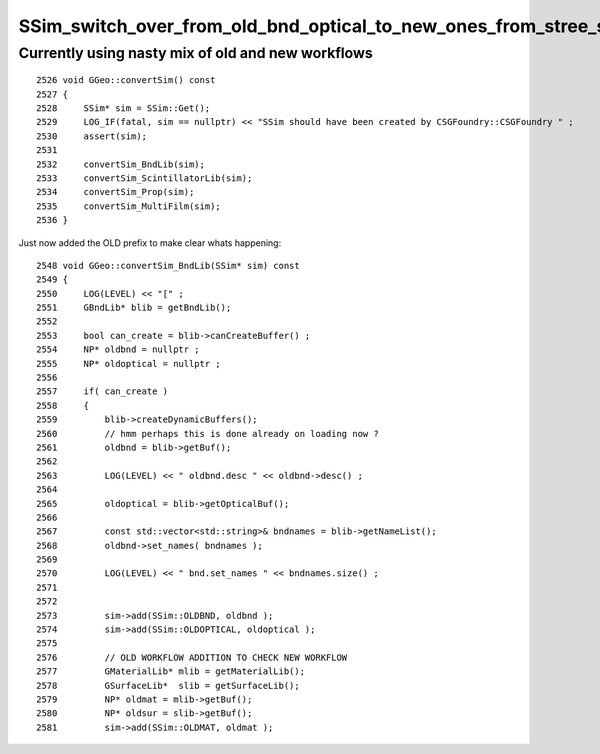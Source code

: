 SSim_switch_over_from_old_bnd_optical_to_new_ones_from_stree_sstandard
=========================================================================


Currently using nasty mix of old and new workflows
-----------------------------------------------------

::

    2526 void GGeo::convertSim() const
    2527 {
    2528     SSim* sim = SSim::Get();
    2529     LOG_IF(fatal, sim == nullptr) << "SSim should have been created by CSGFoundry::CSGFoundry " ;
    2530     assert(sim);
    2531 
    2532     convertSim_BndLib(sim);
    2533     convertSim_ScintillatorLib(sim);
    2534     convertSim_Prop(sim);
    2535     convertSim_MultiFilm(sim);
    2536 }


Just now added the OLD prefix to make clear whats happening::

    2548 void GGeo::convertSim_BndLib(SSim* sim) const
    2549 {
    2550     LOG(LEVEL) << "[" ;
    2551     GBndLib* blib = getBndLib();
    2552 
    2553     bool can_create = blib->canCreateBuffer() ;
    2554     NP* oldbnd = nullptr ;
    2555     NP* oldoptical = nullptr ;
    2556 
    2557     if( can_create )
    2558     {
    2559         blib->createDynamicBuffers();
    2560         // hmm perhaps this is done already on loading now ?
    2561         oldbnd = blib->getBuf();
    2562 
    2563         LOG(LEVEL) << " oldbnd.desc " << oldbnd->desc() ;
    2564 
    2565         oldoptical = blib->getOpticalBuf();
    2566 
    2567         const std::vector<std::string>& bndnames = blib->getNameList();
    2568         oldbnd->set_names( bndnames );
    2569 
    2570         LOG(LEVEL) << " bnd.set_names " << bndnames.size() ;
    2571 
    2572 
    2573         sim->add(SSim::OLDBND, oldbnd );
    2574         sim->add(SSim::OLDOPTICAL, oldoptical );
    2575 
    2576         // OLD WORKFLOW ADDITION TO CHECK NEW WORKFLOW 
    2577         GMaterialLib* mlib = getMaterialLib();
    2578         GSurfaceLib*  slib = getSurfaceLib();
    2579         NP* oldmat = mlib->getBuf();
    2580         NP* oldsur = slib->getBuf();
    2581         sim->add(SSim::OLDMAT, oldmat );




